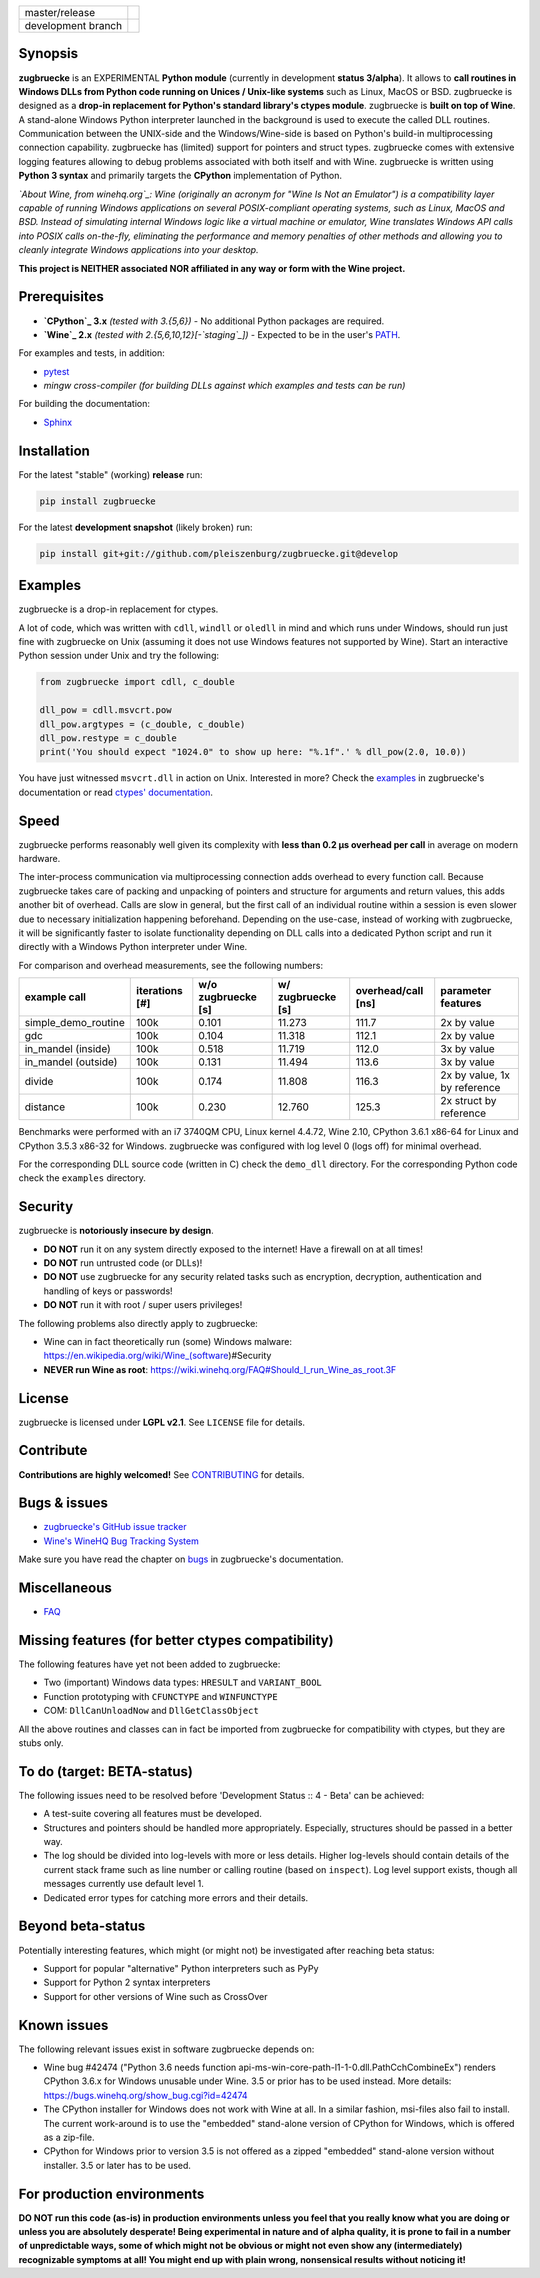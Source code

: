
.. |branch_master| image:: https://travis-ci.org/pleiszenburg/zugbruecke.svg?branch=master
    :target: https://travis-ci.org/pleiszenburg/zugbruecke

.. |branch_develop| image:: https://travis-ci.org/pleiszenburg/zugbruecke.svg?branch=develop
    :target: https://travis-ci.org/pleiszenburg/zugbruecke

+--------------------+--------------------+
| master/release     + |branch_master|    +
+--------------------+--------------------+
| development branch + |branch_develop|   +
+--------------------+--------------------+

.. image:: http://www.pleiszenburg.de/zugbruecke_logo.png

Synopsis
========

**zugbruecke** is an EXPERIMENTAL **Python module** (currently in development **status 3/alpha**).
It allows to **call routines in Windows DLLs from Python code running on
Unices / Unix-like systems** such as Linux, MacOS or BSD.
zugbruecke is designed as a **drop-in replacement for Python's standard library's ctypes module**.
zugbruecke is **built on top of Wine**. A stand-alone Windows Python interpreter
launched in the background is used to execute the called DLL routines.
Communication between the UNIX-side and the Windows/Wine-side is based on Python's
build-in multiprocessing connection capability.
zugbruecke has (limited) support for pointers and struct types.
zugbruecke comes with extensive logging features allowing to debug problems
associated with both itself and with Wine.
zugbruecke is written using **Python 3 syntax** and primarily targets the
**CPython** implementation of Python.

*`About Wine, from winehq.org`_: Wine (originally an acronym
for "Wine Is Not an Emulator") is a compatibility layer
capable of running Windows applications on several POSIX-compliant operating systems,
such as Linux, MacOS and BSD. Instead of simulating internal Windows logic like a
virtual machine or emulator, Wine translates Windows API calls into POSIX calls
on-the-fly, eliminating the performance and memory penalties of other methods and
allowing you to cleanly integrate Windows applications into your desktop.*

**This project is NEITHER associated NOR affiliated in any way or form with the Wine project.**

.. _About Wine, from winehq.org: https://www.winehq.org/

Prerequisites
=============

- **`CPython`_ 3.x** *(tested with 3.{5,6})* - No additional Python packages are required.
- **`Wine`_ 2.x** *(tested with 2.{5,6,10,12}[-`staging`_])* - Expected to be in the user's `PATH`_.

For examples and tests, in addition:

- `pytest`_
- `mingw cross-compiler` *(for building DLLs against which examples and tests can be run)*

For building the documentation:

- `Sphinx`_

.. _CPython: https://www.python.org/
.. _Wine: https://www.winehq.org/
.. _staging: https://wine-staging.com/
.. _PATH: https://en.wikipedia.org/wiki/PATH_(variable)
.. _pytest: https://www.pytest.org/
.. _mingw cross-compiler: http://mxe.cc
.. _Sphinx: http://www.sphinx-doc.org/

Installation
============

For the latest "stable" (working) **release** run:

.. code:: bash

	pip install zugbruecke

For the latest **development snapshot** (likely broken) run:

.. code:: bash

	pip install git+git://github.com/pleiszenburg/zugbruecke.git@develop

Examples
========

zugbruecke is a drop-in replacement for ctypes.

A lot of code, which was written with ``cdll``, ``windll`` or ``oledll``
in mind and which runs under Windows, should run just fine with zugbruecke
on Unix (assuming it does not use Windows features not supported by Wine).
Start an interactive Python session under Unix and try the following:

.. code:: python

	from zugbruecke import cdll, c_double

	dll_pow = cdll.msvcrt.pow
	dll_pow.argtypes = (c_double, c_double)
	dll_pow.restype = c_double
	print('You should expect "1024.0" to show up here: "%.1f".' % dll_pow(2.0, 10.0))

You have just witnessed ``msvcrt.dll`` in action on Unix. Interested in more?
Check the `examples`_ in zugbruecke's documentation or read `ctypes' documentation`_.

.. _examples: docs/examples.rst
.. _ctypes' documentation: https://docs.python.org/3/library/ctypes.html

Speed
=====

zugbruecke performs reasonably well given its complexity with **less than 0.2 µs
overhead per call** in average on modern hardware.

The inter-process communication via multiprocessing connection adds overhead to
every function call. Because zugbruecke takes care of packing and unpacking of
pointers and structure for arguments and return values, this adds another bit of overhead.
Calls are slow in general, but the first call of an individual routine within
a session is even slower due to necessary initialization happening beforehand.
Depending on the use-case, instead of working with zugbruecke, it will be significantly
faster to isolate functionality depending on DLL calls into a dedicated Python
script and run it directly with a Windows Python interpreter under Wine.

For comparison and overhead measurements, see the following numbers:

===================  ==============  ================== ================= ================== ============================
example call         iterations [#]  w/o zugbruecke [s] w/ zugbruecke [s] overhead/call [ns] parameter features
===================  ==============  ================== ================= ================== ============================
simple_demo_routine  100k            0.101              11.273            111.7              2x by value
gdc                  100k            0.104              11.318            112.1              2x by value
in_mandel (inside)   100k            0.518              11.719            112.0              3x by value
in_mandel (outside)  100k            0.131              11.494            113.6              3x by value
divide               100k            0.174              11.808            116.3              2x by value, 1x by reference
distance             100k            0.230              12.760            125.3              2x struct by reference
===================  ==============  ================== ================= ================== ============================

Benchmarks were performed with an i7 3740QM CPU, Linux kernel 4.4.72, Wine 2.10,
CPython 3.6.1 x86-64 for Linux and CPython 3.5.3 x86-32 for Windows. zugbruecke was
configured with log level 0 (logs off) for minimal overhead.

For the corresponding DLL source code (written in C) check the ``demo_dll`` directory.
For the corresponding Python code check the ``examples`` directory.

Security
========

zugbruecke is **notoriously insecure by design**.

- **DO NOT** run it on any system directly exposed to the internet! Have a firewall on at all times!
- **DO NOT** run untrusted code (or DLLs)!
- **DO NOT** use zugbruecke for any security related tasks such as encryption, decryption,
  authentication and handling of keys or passwords!
- **DO NOT** run it with root / super users privileges!

The following problems also directly apply to zugbruecke:

- Wine can in fact theoretically run (some) Windows malware: https://en.wikipedia.org/wiki/Wine_(software)#Security
- **NEVER run Wine as root**: https://wiki.winehq.org/FAQ#Should_I_run_Wine_as_root.3F

License
=======

zugbruecke is licensed under **LGPL v2.1**. See ``LICENSE`` file for details.

Contribute
==========

**Contributions are highly welcomed!** See `CONTRIBUTING`_ for details.

.. _CONTRIBUTING: CONTRIBUTING.rst

Bugs & issues
=============

- `zugbruecke's GitHub issue tracker`_
- `Wine's WineHQ Bug Tracking System`_

Make sure you have read the chapter on `bugs`_ in zugbruecke's documentation.

.. _zugbruecke's GitHub issue tracker: https://github.com/pleiszenburg/zugbruecke/issues
.. _Wine's WineHQ Bug Tracking System: https://bugs.winehq.org/
.. _bugs: docs/bugs.rst

Miscellaneous
=============

- `FAQ`_

.. _FAQ: docs/faq.rst

Missing features (for better ctypes compatibility)
==================================================

The following features have yet not been added to zugbruecke:

- Two (important) Windows data types: ``HRESULT`` and ``VARIANT_BOOL``
- Function prototyping with ``CFUNCTYPE`` and ``WINFUNCTYPE``
- COM: ``DllCanUnloadNow`` and ``DllGetClassObject``

All the above routines and classes can in fact be imported from zugbruecke
for compatibility with ctypes, but they are stubs only.

To do (target: BETA-status)
===========================

The following issues need to be resolved before 'Development Status :: 4 - Beta'
can be achieved:

- A test-suite covering all features must be developed.
- Structures and pointers should be handled more appropriately.
  Especially, structures should be passed in a better way.
- The log should be divided into log-levels with more or less details.
  Higher log-levels should contain details of the current stack frame
  such as line number or calling routine (based on ``inspect``).
  Log level support exists, though all messages currently use default level 1.
- Dedicated error types for catching more errors and their details.

Beyond beta-status
==================

Potentially interesting features, which might (or might not) be investigated after reaching beta status:

- Support for popular "alternative" Python interpreters such as PyPy
- Support for Python 2 syntax interpreters
- Support for other versions of Wine such as CrossOver

Known issues
============

The following relevant issues exist in software zugbruecke depends on:

- Wine bug #42474 ("Python 3.6 needs function api-ms-win-core-path-l1-1-0.dll.PathCchCombineEx")
  renders CPython 3.6.x for Windows unusable under Wine. 3.5 or prior has to be used instead.
  More details: https://bugs.winehq.org/show_bug.cgi?id=42474
- The CPython installer for Windows does not work with Wine at all.
  In a similar fashion, msi-files also fail to install.
  The current work-around is to use the "embedded" stand-alone version of CPython for Windows,
  which is offered as a zip-file.
- CPython for Windows prior to version 3.5 is not offered as a zipped
  "embedded" stand-alone version without installer. 3.5 or later has to be used.

For production environments
===========================

**DO NOT run this code (as-is) in production environments unless you feel that you
really know what you are doing or unless you are absolutely desperate!
Being experimental in nature and of alpha quality, it is prone to fail
in a number of unpredictable ways, some of which might not be obvious or might
not even show any (intermediately) recognizable symptoms at all!
You might end up with plain wrong, nonsensical results without noticing it!**
